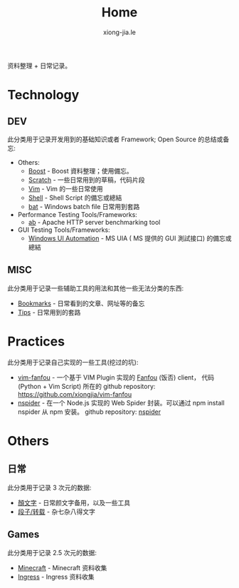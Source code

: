 # -*- mode: org; mode: auto-fill -*-
#+TITLE: Home
#+AUTHOR: xiong-jia.le
#+EMAIL: lexiongjia@gmail.com
#+OPTIONS: title:nil num:nil
#+HTML_INCLUDE_STYLE: nil
#+HTML_DOCTYPE: <!doctype html>
#+HTML_HEAD: <meta http-equiv="Content-Type" content="text/html; charset=utf-8" />
#+HTML_HEAD: <meta http-equiv="cache-control" content="max-age=0" />
#+HTML_HEAD: <meta http-equiv="cache-control" content="no-cache" />
#+HTML_HEAD: <meta http-equiv="expires" content="0" />
#+HTML_HEAD: <meta http-equiv="expires" content="Tue, 01 Jan 1980 1:00:00 GMT" />
#+HTML_HEAD: <meta http-equiv="pragma" content="no-cache" />
#+HTML_HEAD: <link rel="stylesheet" type="text/css" href="/assets/css/main_v0.1.css" /> 

资料整理 + 日常记录。

* Technology
** DEV
此分类用于记录开发用到的基础知识或者 Framework; Open Source 的总结或备忘:
- Others:
  - [[file:dev/boost.org][Boost]] - Boost 資料整理；使用備忘。
  - [[file:dev/scratch.org][Scratch]]  - 一些日常用到的草稿，代码片段
  - [[file:dev/vim.org][Vim]]  - Vim 的一些日常使用
  - [[file:dev/shell.org][Shell]] - Shell Script 的備忘或總結
  - [[file:dev/bat.org][bat]] - Windows batch file 日常用到套路
- Performance Testing Tools/Frameworks: 
  - [[file:dev/ab.org][ab]] - Apache HTTP server benchmarking tool
- GUI Testing Tools/Frameworks:
  - [[file:dev/win-uia.org][Windows UI Automation]] - MS UIA ( MS 提供的 GUI 測試接口) 的備忘或總結
** MISC
此分类用于记录一些辅助工具的用法和其他一些无法分类的东西:
- [[file:dev/bookmarks.org][Bookmarks]] - 日常看到的文章、网址等的备忘
- [[file:dev/tips.org][Tips]] - 日常用到的套路

* Practices
此分类用于记录自己实现的一些工具(挖过的坑):
- [[file:dev/vim-fanfou.org][vim-fanfou]]  - 一个基于 VIM Plugin 实现的 [[http://fanfou.com/][Fanfou]] (饭否) client， 
  代码 (Python + Vim Script) 所在的 github repository: [[https://github.com/xiongjia/vim-fanfou]]  
- [[https://www.npmjs.com/package/nspider][nspider]] - 在一个 Node.js 实现的 Web Spider 封装。可以通过 npm install nspider 从 npm 安装。
  github repository: [[https://github.com/xiongjia/nspider][nspider]]

* Others
** 日常
此分类用于记录 3 次元的数据:
- [[file:general/emoticon.org][顏文字]] - 日常颜文字备用，以及一些工具
- [[file:general/txt.org][段子/转载]] - 杂七杂八得文字

** Games
此分类用于记录 2.5 次元的数据:
- [[file:game/minecraft.org][Minecraft]] - Minecraft 资料收集
- [[file:game/ingress.org][Ingress]] - Ingress 资料收集
